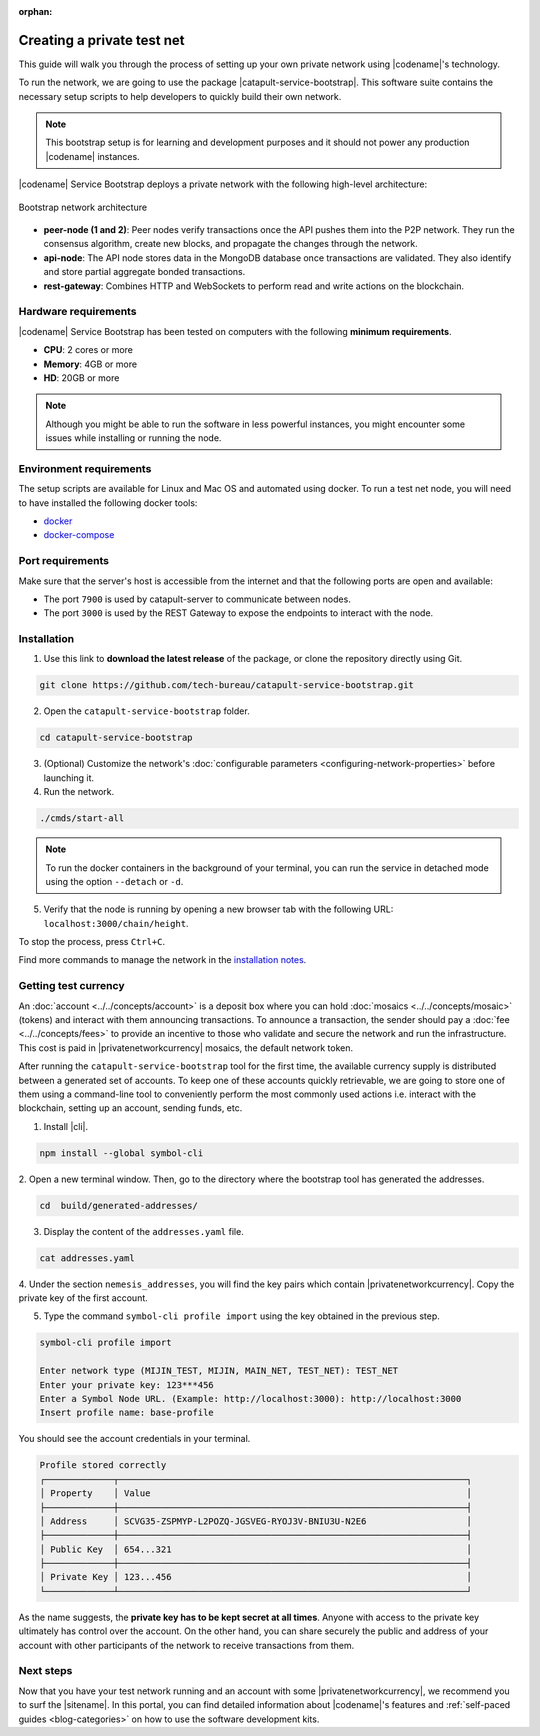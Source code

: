 :orphan:

.. post:: 03 Oct, 2019
    :category: Network
    :excerpt: 1
    :nocomments:

###########################
Creating a private test net
###########################

This guide will walk you through the process of setting up your own private network using |codename|'s technology.

To run the network, we are going to use the package |catapult-service-bootstrap|. This software suite contains the necessary setup scripts to help developers to quickly build their own network.

.. note:: This bootstrap setup is for learning and development purposes and it should not power any production |codename| instances.

|codename| Service Bootstrap deploys a private network with the following high-level architecture:

.. figure:: ../../resources/images/diagrams/four-layer-architecture.png
    :width: 500px
    :align: center

    Bootstrap network architecture

* **peer-node (1 and 2)**: Peer nodes verify transactions once the API pushes them into the P2P network. They run the consensus algorithm, create new blocks, and propagate the changes through the network.
* **api-node**: The API node stores data in the MongoDB database once transactions are validated. They also identify and store partial aggregate bonded transactions.
* **rest-gateway**: Combines HTTP and WebSockets to perform read and write actions on the blockchain.

*********************
Hardware requirements
*********************

|codename| Service Bootstrap has been tested on computers with the following **minimum requirements**.

* **CPU**: 2 cores or more
* **Memory**: 4GB or more
* **HD**: 20GB or more

.. note:: Although you might be able to run the software in less powerful instances, you might encounter some issues while installing or running the node.

************************
Environment requirements
************************

The setup scripts are available for Linux and Mac OS and automated using docker.
To run a test net node, you will need to have installed the following docker tools:

* `docker`_
* `docker-compose`_

*****************
Port requirements
*****************

Make sure that the server's host is accessible from the internet and that the following ports are open and available:

* The port ``7900`` is used by catapult-server to communicate between nodes.
* The port ``3000`` is used by the REST Gateway to expose the endpoints to interact with the node.

************
Installation
************

1. Use this link to **download the latest release** of the package, or clone the repository directly using Git.

.. code-block:: bash

    git clone https://github.com/tech-bureau/catapult-service-bootstrap.git

2. Open the ``catapult-service-bootstrap`` folder.

.. code-block:: bash

    cd catapult-service-bootstrap

3. (Optional) Customize the network's :doc:`configurable parameters <configuring-network-properties>` before launching it.

4. Run the network.

.. code-block:: bash

    ./cmds/start-all

.. note:: To run the docker containers in the background of your terminal, you can run the service in detached mode using the option ``--detach`` or ``-d``.

5. Verify that the node is running by opening a new browser tab with the following URL: ``localhost:3000/chain/height``.

To stop the process, press ``Ctrl+C``.

Find more commands to manage the network in the `installation notes <https://github.com/tech-bureau/catapult-service-bootstrap#bootstrap-scriptscommands>`_.

*********************
Getting test currency
*********************

An :doc:`account <../../concepts/account>` is a deposit box where you can hold :doc:`mosaics <../../concepts/mosaic>` (tokens) and interact with them announcing transactions.
To announce a transaction, the sender should pay a :doc:`fee <../../concepts/fees>` to provide an incentive to those who validate and secure the network and run the infrastructure.
This cost is paid in |privatenetworkcurrency| mosaics, the default network token.

After running the ``catapult-service-bootstrap`` tool for the first time, the available currency supply is distributed between a generated set of accounts.
To keep one of these accounts quickly retrievable, we are going to store one of them using a command-line tool to conveniently perform the most commonly used actions i.e. interact with the blockchain, setting up an account, sending funds, etc.

1. Install |cli|.

.. code-block:: bash

    npm install --global symbol-cli

2. Open a new terminal window.
Then, go to the directory where the bootstrap tool has generated the addresses.

.. code-block:: bash

    cd  build/generated-addresses/

3. Display the content of the ``addresses.yaml`` file.

.. code-block:: bash

    cat addresses.yaml

4. Under the section ``nemesis_addresses``, you will find the key pairs which contain |privatenetworkcurrency|.
Copy the private key of the first account.

5. Type the command ``symbol-cli profile import`` using the key obtained in the previous step.

.. code-block:: bash

    symbol-cli profile import

    Enter network type (MIJIN_TEST, MIJIN, MAIN_NET, TEST_NET): TEST_NET
    Enter your private key: 123***456
    Enter a Symbol Node URL. (Example: http://localhost:3000): http://localhost:3000
    Insert profile name: base-profile

You should see the account credentials in your terminal.

.. code-block:: bash

    Profile stored correctly
    ┌─────────────┬──────────────────────────────────────────────────────────────────┐
    │ Property    │ Value                                                            │
    ├─────────────┼──────────────────────────────────────────────────────────────────┤
    │ Address     │ SCVG35-ZSPMYP-L2POZQ-JGSVEG-RYOJ3V-BNIU3U-N2E6                   │
    ├─────────────┼──────────────────────────────────────────────────────────────────┤
    │ Public Key  │ 654...321                                                        │
    ├─────────────┼──────────────────────────────────────────────────────────────────┤
    │ Private Key │ 123...456                                                        │
    └─────────────┴──────────────────────────────────────────────────────────────────┘

As the name suggests, the **private key has to be kept secret at all times**.
Anyone with access to the private key ultimately has control over the account.
On the other hand, you can share securely the public and address of your account with other participants of the network to receive transactions from them.

**********
Next steps
**********

Now that you have your test network running and an account with some |privatenetworkcurrency|, we recommend you to surf the |sitename|.
In this portal, you can find detailed information about |codename|'s features and :ref:`self-paced guides <blog-categories>` on how to use the software development kits.

.. _docker: https://docs.docker.com/install/

.. _docker-compose: https://docs.docker.com/compose/install/

.. |catapult-service-bootstrap| raw:: html

   <a href="https://github.com/tech-bureau/catapult-service-bootstrap" target="_blank">Catapult Service Bootstrap</a>
